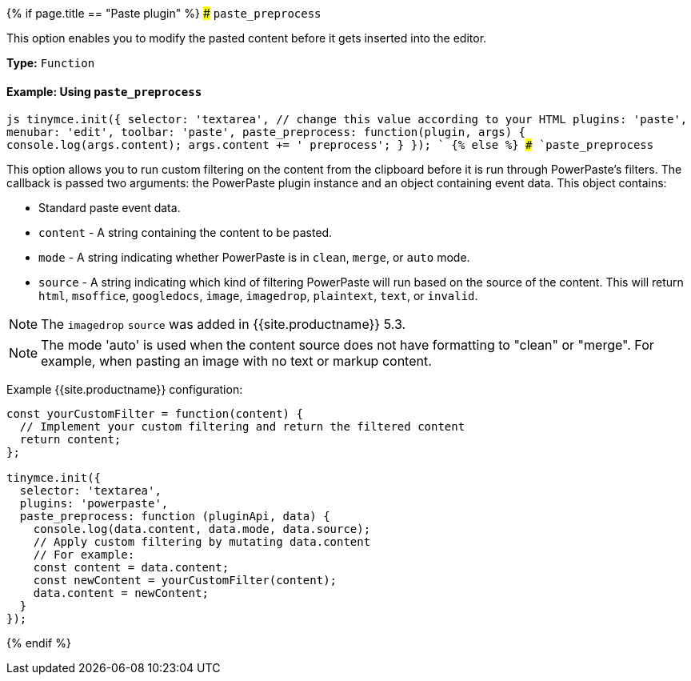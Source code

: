 {% if page.title == "Paste plugin" %}
### `paste_preprocess`

This option enables you to modify the pasted content before it gets inserted into the editor.

*Type:* `Function`

==== Example: Using `paste_preprocess`

`js
tinymce.init({
  selector: 'textarea',  // change this value according to your HTML
  plugins: 'paste',
  menubar: 'edit',
  toolbar: 'paste',
  paste_preprocess: function(plugin, args) {
    console.log(args.content);
    args.content += ' preprocess';
  }
});
`
{% else %}
### `paste_preprocess`

This option allows you to run custom filtering on the content from the clipboard before it is run through PowerPaste's filters. The callback is passed two arguments: the PowerPaste plugin instance and an object containing event data. This object contains:

* Standard paste event data.
* `content` - A string containing the content to be pasted.
* `mode` - A string indicating whether PowerPaste is in `clean`, `merge`, or `auto` mode.
* `source` - A string indicating which kind of filtering PowerPaste will run based on the source of the content. This will return `html`, `msoffice`, `googledocs`, `image`, `imagedrop`, `plaintext`, `text`, or `invalid`.

NOTE: The `imagedrop` `source` was added in {{site.productname}} 5.3.

NOTE: The mode 'auto' is used when the content source does not have formatting to "clean" or "merge". For example, when pasting an image with no text or markup content.

Example {{site.productname}} configuration:

```js
const yourCustomFilter = function(content) {
  // Implement your custom filtering and return the filtered content
  return content;
};

tinymce.init({
  selector: 'textarea',
  plugins: 'powerpaste',
  paste_preprocess: function (pluginApi, data) {
    console.log(data.content, data.mode, data.source);
    // Apply custom filtering by mutating data.content
    // For example:
    const content = data.content;
    const newContent = yourCustomFilter(content);
    data.content = newContent;
  }
});
```
{% endif %}
